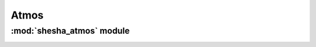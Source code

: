 *************
Atmos
*************

:mod:`shesha_atmos` module 
========================


.. container:: custom-index

    .. raw:: html
        
         <script type="text/javascript" src='_static/atmos.js'></script>
            
         .. rubric:: shesha_atmos 



    .. automodule:: shesha_atmos
         :members:
	 :private-members:
	 :undoc-members:
         :show-inheritance:
         :inherited-members:
